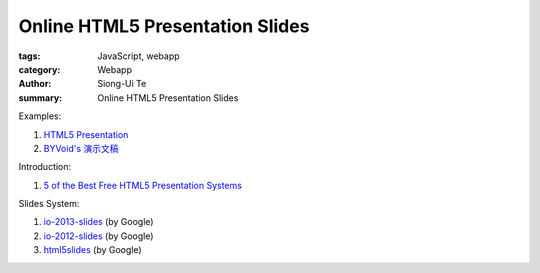 Online HTML5 Presentation Slides
################################

:tags: JavaScript, webapp
:category: Webapp
:author: Siong-Ui Te
:summary: Online HTML5 Presentation Slides

Examples:

1. `HTML5 Presentation`_

2. `BYVoid's 演示文稿`_

Introduction:

1. `5 of the Best Free HTML5 Presentation Systems`_

Slides System:

1. `io-2013-slides`_ (by Google)

2. `io-2012-slides`_ (by Google)

3. `html5slides`_ (by Google)


.. _`HTML5 Presentation`: http://slides.html5rocks.com/
.. _`BYVoid's 演示文稿`: http://byvoid.github.io/slides/
.. _`5 of the Best Free HTML5 Presentation Systems`: http://www.sitepoint.com/5-free-html5-presentation-systems/
.. _`io-2013-slides`: https://code.google.com/p/io-2013-slides/
.. _`io-2012-slides`: https://code.google.com/p/io-2012-slides/
.. _`html5slides`: https://code.google.com/p/html5slides/
